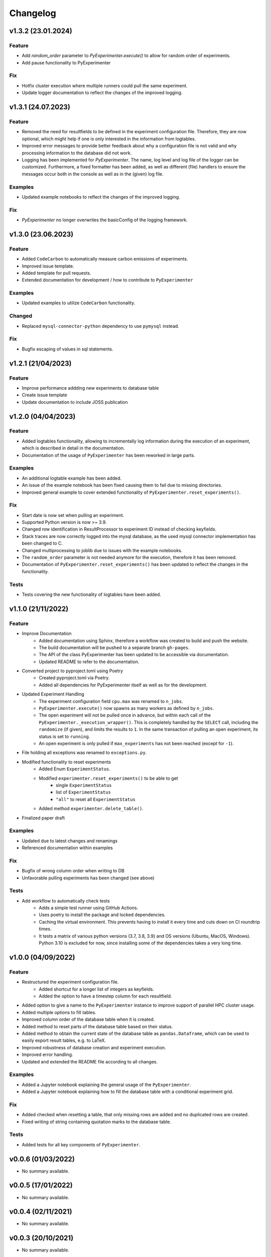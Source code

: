 =========
Changelog
=========


v1.3.2 (23.01.2024)
===================

Feature
-------

- Add `random_order` parameter to `PyExperimenter.execute()` to allow for random order of experiments.
- Add pause functionality to PyExperimenter

Fix
---

- Hotfix cluster execution where multiple runners could pull the same experiment.
- Update logger documentation to reflect the changes of the improved logging.

v1.3.1 (24.07.2023)
===================

Feature
-------

- Removed the need for resultfields to be defined in the experiment configuration file. Therefore, they are now optional, which might help if one is only interested in the information from logtables.
- Improved error messages to provide better feedback about why a configuration file is not valid and why processing information to the database did not work.
- Logging has been implemented for `PyExperimenter`. The name, log level and log file of the logger can be customized. Furthermore, a fixed formatter has been added, as well as different (file) handlers to ensure the messages occur both in the console as well as in the (given) log file. 

Examples
--------

- Updated example notebooks to reflect the changes of the improved logging.

Fix
---

- `PyExperimenter` no longer overwrites the basicConfig of the logging framework. 


v1.3.0 (23.06.2023)
===================

Feature
-------

- Added ``CodeCarbon`` to automatically measure carbon emissions of experiments.
- Improved issue template.
- Added template for pull requests.
- Extended documentation for development / how to contribute to ``PyExperimenter``


Examples
--------

- Updated examples to utilize ``CodeCarbon`` functionality.

Changed
-------

- Replaced ``mysql-connector-python`` dependency to use ``pymysql`` instead.

Fix
---

- Bugfix escaping of values in sql statements.


v1.2.1 (21/04/2023)
===================

Feature
-------
- Improve performance addding new experiments to database table
- Create issue template 
- Update documentation to include JOSS publication


v1.2.0 (04/04/2023)
===================

Feature
-------

- Added logtables functionality, allowing to incrementally log information during the execution of an experiment, which is described in detail in the documentation.
- Documentation of the usage of ``PyExperimenter`` has been reworked in large parts. 

Examples
--------
- An additional logtable example has been added.
- An issue of the example notebook has been fixed causing them to fail due to missing directories. 
- Improved general example to cover extended functionality of ``PyExperimenter.reset_experiments()``.

Fix
---

- Start date is now set when pulling an experiment.
- Supported Python version is now >= 3.9.
- Changed row identification in ResultProcessor to experiment ID instead of checking keyfields.
- Stack traces are now correctly logged into the mysql database, as the used mysql connector implementation has been changed to C. 
- Changed multiprocessing to joblib due to issues with the example notebooks.
- The ``random_order`` parameter is not needed anymore for the execution, therefore it has been removed. 
- Documentation of ``PyExperimenter.reset_experiments()`` has been updated to reflect the changes in the functionality.

Tests
-----

- Tests covering the new functionality of logtables have been added.


v1.1.0 (21/11/2022)
===================

Feature
-------

- Improve Documentation
    - Added documentation using Sphinx, therefore a workflow was created to build and push the website.
    - The build documentation will be pushed to a separate branch ``gh-pages``.
    - The API of the class PyExperimenter has been updated to be accessible via documentation.
    - Updated README to refer to the documentation.
- Converted project to pyproject.toml using Poetry
    - Created pyproject.toml via Poetry.
    - Added all dependencies for PyExperimenter itself as well as for the development.
- Updated Experiment Handling
    - The experiment configuration field ``cpu.max`` was renamed to ``n_jobs``. 
    - ``PyExperimenter.execute()`` now spawns as many workers as defined by ``n_jobs``.
    - The open experiment will not be pulled once in advance, but within each call of the ``PyExperimenter._execution_wrapper()``. This is completely handled by the ``SELECT`` call, including the ``randomize`` (if given), and limits the results to ``1``. In the same transaction of pulling an open experiment, its status is set to ``running``. 
    - An open experiment is only pulled if ``max_experiments`` has not been reached (except for ``-1``).
- File holding all exceptions was renamed to ``exceptions.py``.
- Modified functionality to reset experiments
    - Added Enum ``ExperimentStatus``.
    - Modified ``experimenter.reset_experiments()`` to be able to get
        - single ``ExperimentStatus`` 
        - list of ``ExperimentStatus`` 
        - ``"all"`` to reset all ``ExperimentStatus`` 
    - Added method ``experimenter.delete_table()``.
- Finalized paper draft

Examples
--------
- Updated due to latest changes and renamings
- Referenced documentation within examples

Fix
---

- Bugfix of wrong column order when writing to DB
- Unfavorable pulling experiments has been changed (see above)


Tests
-----

- Add workflow to automatically check tests
    - Adds a simple test runner using GitHub Actions. 
    - Uses poetry to install the package and locked dependencies.
    - Caching the virtual environment. This prevents having to install it every time and cuts down on CI roundtrip times.
    - It tests a matrix of various python versions (3.7, 3.8, 3.9) and OS versions (Ubuntu, MacOS, Windows). Python 3.10 is excluded for now, since installing some of the dependencies takes a very long time.


v1.0.0 (04/09/2022)
===================

Feature
-------

- Restructured the experiment configuration file.
    - Added shortcut for a longer list of integers as keyfields.
    - Added the option to have a timestep column for each resultfield.
- Added option to give a name to the ``PyExperimenter`` instance to improve support of parallel HPC cluster usage.
- Added multiple options to fill tables.
- Improved column order of the database table when it is created.
- Added method to reset parts of the database table based on their status.
- Added method to obtain the current state of the database table as ``pandas.Dataframe``, which can be used to easily export result tables, e.g. to LaTeX.
- Improved robustness of database creation and experiment execution.
- Improved error handling.
- Updated and extended the README file according to all changes. 

Examples
--------

- Added a Jupyter notebook explaining the general usage of the ``PyExperimenter``. 
- Added a Jupyter notebook explaining how to fill the database table with a conditional experiment grid. 

Fix
---

- Added checked when resetting a table, that only missing rows are added and no duplicated rows are created.
- Fixed writing of string containing quotation marks to the database table.

Tests
-----
- Added tests for all key components of ``PyExperimenter``.


v0.0.6 (01/03/2022)
===================

- No summary available.


v0.0.5 (17/01/2022)
===================

- No summary available.


v0.0.4 (02/11/2021)
===================

- No summary available.


v0.0.3 (20/10/2021)
===================
- No summary available.


v0.0.2 (20/10/2021)
===================
- No summary available.


v0.0.1 (14/10/2021)
===================

- First release of ``PyExperimenter``
- No summary available.
